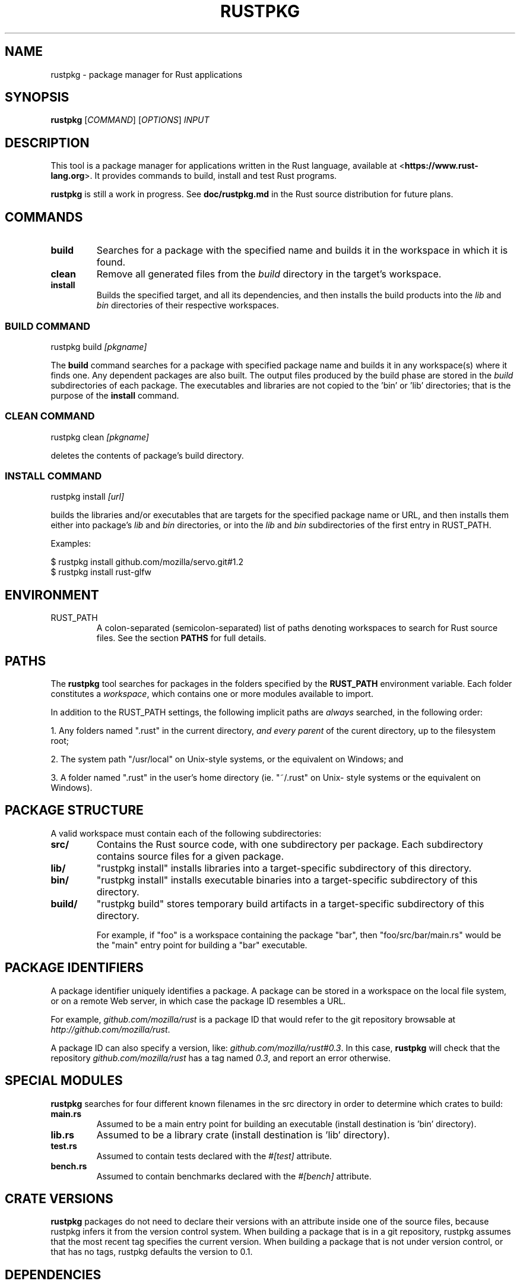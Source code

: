 .TH RUSTPKG "1" "July 2013" "rustpkg 0.7" "User Commands"
.SH NAME
rustpkg \- package manager for Rust applications
.SH SYNOPSIS
.B rustpkg
[\fICOMMAND\fR] [\fIOPTIONS\fR] \fIINPUT\fR

.SH DESCRIPTION

This tool is a package manager for applications written in the Rust language,
available at <\fBhttps://www.rust-lang.org\fR>. It provides commands to build,
install and test Rust programs.

\fBrustpkg\fR is still a work in progress. See \fBdoc/rustpkg.md\fR in the Rust source distribution for future plans.

.SH COMMANDS

.TP
\fBbuild\fR
Searches for a package with the specified name and builds it in the workspace in
which it is found.
.TP
\fBclean\fR
Remove all generated files from the \fIbuild\fR directory in the target's workspace.
.TP
\fBinstall\fR
Builds the specified target, and all its dependencies, and then installs the
build products into the \fIlib\fR and \fIbin\fR directories of their respective
workspaces.

.SS "BUILD COMMAND"

    rustpkg build \fI[pkgname]\fR

The \fBbuild\fR command searches for a package with specified package name and
builds it in any workspace(s) where it finds one. Any dependent packages are
also built. The output files produced by the build phase are stored in the
\fIbuild\fR subdirectories of each package. The executables and libraries are
not copied to the 'bin' or 'lib' directories; that is the purpose of the
\fBinstall\fR command.

.SS "CLEAN COMMAND"

    rustpkg clean \fI[pkgname]\fR

deletes the contents of package's build directory.

.SS "INSTALL COMMAND"

    rustpkg install \fI[url]\fR

builds the libraries and/or executables that are targets for the specified
package name or URL, and then installs them either into package's \fIlib\fR
and \fIbin\fR directories, or into the \fIlib\fR and \fIbin\fR subdirectories
of the first entry in RUST_PATH.

Examples:

    $ rustpkg install github.com/mozilla/servo.git#1.2
    $ rustpkg install rust-glfw

.SH "ENVIRONMENT"

.TP
RUST_PATH
A colon-separated (semicolon-separated) list of paths denoting workspaces
to search for Rust source files. See the section \fBPATHS\fR for full details.

.SH "PATHS"

The \fBrustpkg\fR tool searches for packages in the folders specified by the
\fBRUST_PATH\fR environment variable. Each folder constitutes a
\fIworkspace\fR, which contains one or more modules available to import.

In addition to the RUST_PATH settings, the following implicit paths are
\fIalways\fR searched, in the following order:

1. Any folders named ".rust" in the current directory, \fIand every parent\fR
of the curent directory, up to the filesystem root;

2. The system path "/usr/local" on Unix-style systems, or the equivalent on
Windows; and

3. A folder named ".rust" in the user's home directory (ie. "~/.rust" on Unix-
style systems or the equivalent on Windows).

.SH "PACKAGE STRUCTURE"

A valid workspace must contain each of the following subdirectories:

.TP
\fBsrc/\fR
Contains the Rust source code, with one subdirectory per package. Each
subdirectory contains source files for a given package.
.TP
\fBlib/\fR
"rustpkg install" installs libraries into a target-specific subdirectory of this directory.
.TP
\fBbin/\fR
"rustpkg install" installs executable binaries into a target-specific subdirectory of this directory.
.TP
\fBbuild/\fR
"rustpkg build" stores temporary build artifacts in a target-specific subdirectory of this directory.

For example, if "foo" is a workspace containing the package "bar", then
"foo/src/bar/main.rs" would be the "main" entry point for building a "bar"
executable.

.SH "PACKAGE IDENTIFIERS"

A package identifier uniquely identifies a package. A package can be stored in
a workspace on the local file system, or on a remote Web server, in which case
the package ID resembles a URL.

For example, \fIgithub.com/mozilla/rust\fR is a package ID
that would refer to the git repository browsable at \fIhttp://github.com/mozilla/rust\fR.

A package ID can also specify a version, like:
\fIgithub.com/mozilla/rust#0.3\fR. In this case, \fBrustpkg\fR will check that
the repository \fIgithub.com/mozilla/rust\fR has a tag named \fI0.3\fR, and
report an error otherwise.

.SH "SPECIAL MODULES"

\fBrustpkg\fR searches for four different known filenames in the src directory
in order to determine which crates to build:

.TP
\fBmain.rs\fR
Assumed to be a main entry point for building an executable (install destination is 'bin' directory).
.TP
\fBlib.rs\fR
Assumed to be a library crate (install destination is 'lib' directory).
.TP
\fBtest.rs\fR
Assumed to contain tests declared with the \fI#[test]\fR attribute.
.TP
\fBbench.rs\fR
Assumed to contain benchmarks declared with the \fI#[bench]\fR attribute.

.SH "CRATE VERSIONS"

\fBrustpkg\fR packages do not need to declare their versions with an attribute
inside one of the source files, because rustpkg infers it from the version
control system. When building a package that is in a git repository,
rustpkg assumes that the most recent tag specifies the current version. When
building a package that is not under version control, or that has no tags,
rustpkg defaults the version to 0.1.

.SH "DEPENDENCIES"

rustpkg infers dependencies from "extern mod" directives. Thus, there should
be no need to pass a "-L" flag to rustpkg to tell it where to find a library.
(In the future, it will also be possible to write an "extern mod" directive
referring to a remote package.)

.SH "CUSTOM BUILD SCRIPTS"

A file called \fIpkg.rs\fR at the root level in a workspace is called a \fIpackage
script\fR. If a package script exists, rustpkg executes it to build the
package rather than inferring crates as described previously.

Inside \fIpkg.rs\fR, it's possible to call back into rustpkg to finish up the
build. The \fIrustpkg::api\fR module contains functions to build, install, or
clean libraries and executables in the way rustpkg normally would without
custom build logic.

.SH "SEE ALSO"

rust, rustc, rustdoc, rusti

.SH "BUGS"
See <\fBhttps://github.com/mozilla/rust/issues\fR> for issues.

.SH "AUTHOR"
See \fBAUTHORS.txt\fR in the Rust source distribution. Graydon Hoare
<\fIgraydon@mozilla.com\fR> is the project leader.

.SH "COPYRIGHT"
This work is dual-licensed under Apache 2.0 and MIT terms.  See \fBCOPYRIGHT\fR
file in the rust source distribution.
